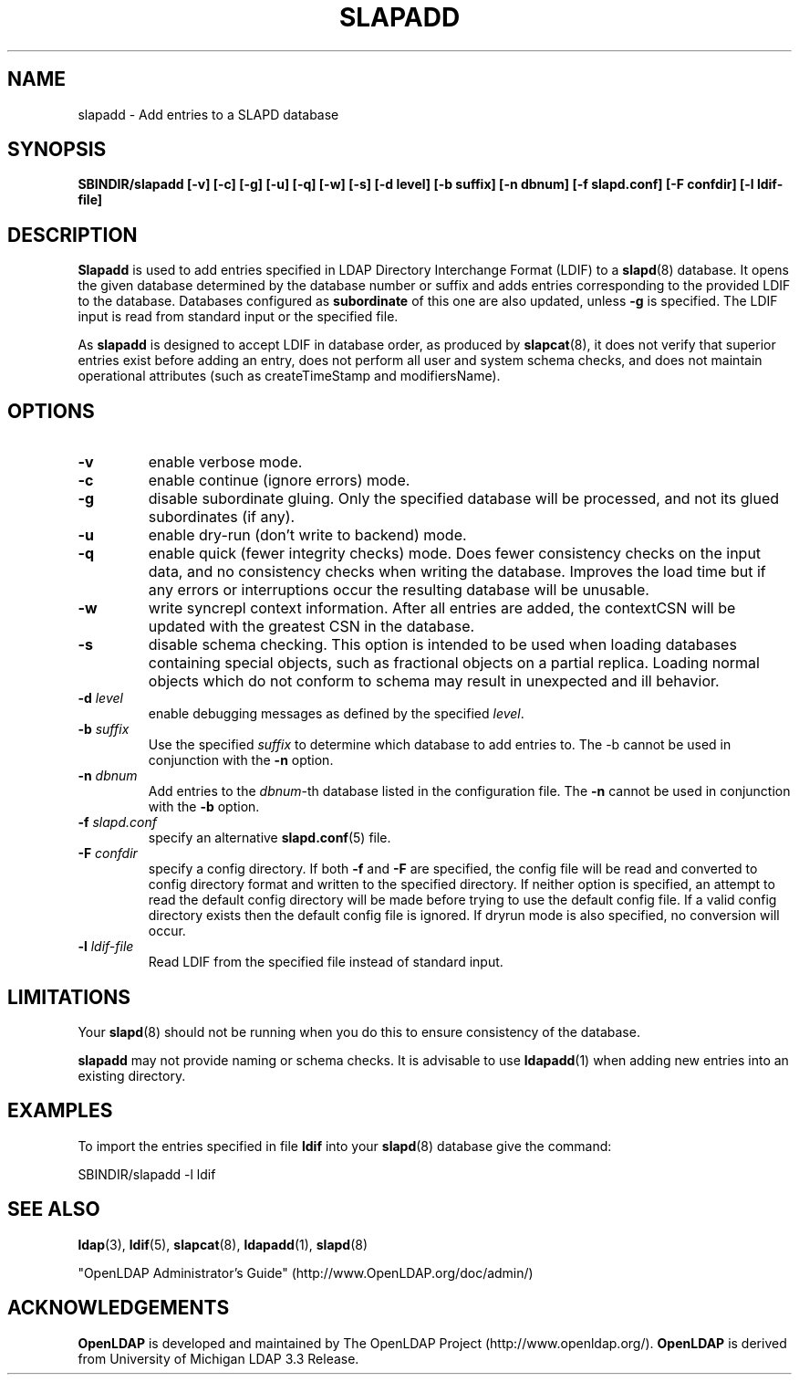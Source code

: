 .TH SLAPADD 8C "RELEASEDATE" "OpenLDAP LDVERSION"
.\" $OpenLDAP: pkg/ldap/doc/man/man8/slapadd.8,v 1.23.2.10 2007/04/20 20:00:58 quanah Exp $
.\" Copyright 1998-2007 The OpenLDAP Foundation All Rights Reserved.
.\" Copying restrictions apply.  See COPYRIGHT/LICENSE.
.SH NAME
slapadd \- Add entries to a SLAPD database
.SH SYNOPSIS
.B SBINDIR/slapadd
.B [\-v]
.B [\-c]
.B [\-g]
.B [\-u]
.B [\-q]
.B [\-w]
.B [\-s]
.B [\-d level]
.B [\-b suffix]
.B [\-n dbnum]
.B [\-f slapd.conf]
.B [\-F confdir]
.B [\-l ldif-file]
.SH DESCRIPTION
.LP
.B Slapadd
is used to add entries specified in LDAP Directory Interchange Format
(LDIF) to a
.BR slapd (8)
database.
It opens the given database determined by the database number or
suffix and adds entries corresponding to the provided LDIF to
the database.
Databases configured as
.B subordinate
of this one are also updated, unless \fB-g\fP is specified.
The LDIF input is read from standard input or the specified file.
.LP
As
.B slapadd
is designed to accept LDIF in database order, as produced by
.BR slapcat (8),
it does not verify that superior entries exist before
adding an entry, does not perform all user and system
schema checks, and does not maintain operational
attributes (such as createTimeStamp and modifiersName). 
.SH OPTIONS
.TP
.B \-v
enable verbose mode.
.TP
.B \-c
enable continue (ignore errors) mode.
.TP
.B \-g
disable subordinate gluing.  Only the specified database will be
processed, and not its glued subordinates (if any).
.TP
.B \-u
enable dry-run (don't write to backend) mode.
.TP
.B \-q
enable quick (fewer integrity checks) mode.  Does fewer consistency checks
on the input data, and no consistency checks when writing the database.
Improves the load time but if any errors or interruptions occur the resulting
database will be unusable.
.TP
.BI \-w
write syncrepl context information.
After all entries are added, the contextCSN
will be updated with the greatest CSN in the database.
.TP
.BI \-s
disable schema checking.  This option is intended to be used when loading
databases containing special objects, such as fractional objects on a
partial replica.  Loading normal objects which do not conform to
schema may result in unexpected and ill behavior.
.TP
.BI \-d " level"
enable debugging messages as defined by the specified
.IR level .
.TP
.BI \-b " suffix" 
Use the specified \fIsuffix\fR to determine which database to
add entries to.  The \-b cannot be used in conjunction
with the
.B \-n
option.
.TP
.BI \-n " dbnum"
Add entries to the \fIdbnum\fR\-th database listed in the
configuration file.  The
.B \-n
cannot be used in conjunction with the
.B \-b
option.
.TP
.BI \-f " slapd.conf"
specify an alternative
.BR slapd.conf (5)
file.
.TP
.BI \-F " confdir"
specify a config directory.
If both
.B -f
and
.B -F
are specified, the config file will be read and converted to
config directory format and written to the specified directory.
If neither option is specified, an attempt to read the
default config directory will be made before trying to use the default
config file. If a valid config directory exists then the
default config file is ignored. If dryrun mode is also specified,
no conversion will occur.
.TP
.BI \-l " ldif-file"
Read LDIF from the specified file instead of standard input.
.SH LIMITATIONS
Your
.BR slapd (8)
should not be running 
when you do this to ensure consistency of the database.
.LP
.B slapadd 
may not provide naming or schema checks.  It is advisable to
use
.BR ldapadd (1)
when adding new entries into an existing directory.
.SH EXAMPLES
To import the entries specified in file
.B ldif
into your
.BR slapd (8)
database give the command:
.LP
.nf
.ft tt
	SBINDIR/slapadd -l ldif
.ft
.fi
.SH "SEE ALSO"
.BR ldap (3),
.BR ldif (5),
.BR slapcat (8),
.BR ldapadd (1),
.BR slapd (8)
.LP
"OpenLDAP Administrator's Guide" (http://www.OpenLDAP.org/doc/admin/)
.SH ACKNOWLEDGEMENTS
.B OpenLDAP
is developed and maintained by The OpenLDAP Project (http://www.openldap.org/).
.B OpenLDAP
is derived from University of Michigan LDAP 3.3 Release.  
